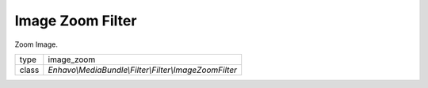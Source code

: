 Image Zoom Filter
=================

Zoom Image.

+-------------+--------------------------------------------------------------------+
| type        | image_zoom                                                         |
+-------------+--------------------------------------------------------------------+
| class       | `Enhavo\\MediaBundle\\Filter\\Filter\\ImageZoomFilter`             |
+-------------+--------------------------------------------------------------------+
